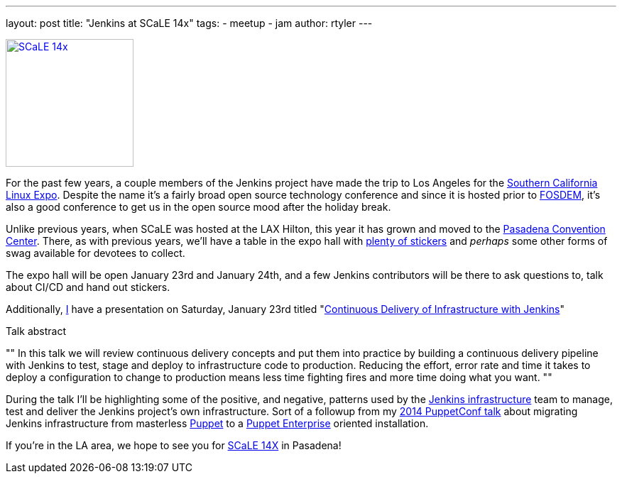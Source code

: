 ---
layout: post
title: "Jenkins at SCaLE 14x"
tags:
- meetup
- jam
author: rtyler
---

image:/images/conferences/scale_14x.png[SCaLE 14x,180,float="right",link="https://www.socallinuxexpo.org/scale/14x"]

For the past few years, a couple members of the Jenkins project have made the
trip to Los Angeles for the
link:https://www.socallinuxexpo.org/scale/14x[Southern California Linux Expo].
Despite the name it's a fairly broad open source technology conference and
since it is hosted prior to link:https://fosdem.org[FOSDEM], it's also a good
conference to get us in the open source mood after the holiday break.

Unlike previous years, when SCaLE was hosted at the LAX Hilton, this year it has
grown and moved to the
link:https://www.socallinuxexpo.org/scale/14x/venue[Pasadena Convention
Center]. There, as with previous years, we'll have a table in the expo hall with link:https://twitter.com/kohsukekawa/status/662718638135181313[plenty of
stickers] and _perhaps_ some other forms of swag available for devotees to
collect.

The expo hall will be open January 23rd and January 24th, and a few Jenkins
contributors will be there to ask questions to, talk about CI/CD and hand out
stickers. 

Additionally, link:https://github.com/rtyler[I] have a presentation on
Saturday, January 23rd titled
"link:https://www.socallinuxexpo.org/scale/14x/presentations/continuous-delivery-infrastructure-jenkins[Continuous
Delivery of Infrastructure with Jenkins]"

.Talk abstract
""
In this talk we will review continuous delivery concepts and put them into
practice by building a continuous delivery pipeline with Jenkins to test, stage
and deploy to infrastructure code to production. Reducing the effort, error
rate and time it takes to deploy a configuration to change to production means
less time fighting fires and more time doing what you want.
""

During the talk I'll be highlighting some of the positive, and negative,
patterns used by the link:https://github.com/jenkins-infra[Jenkins
infrastructure] team to manage, test and deliver the Jenkins project's own
infrastructure. Sort of a followup from my
link:https://www.youtube.com/watch?v=3hqLGKa4QwA[2014 PuppetConf talk] about
migrating Jenkins infrastructure from masterless
link:https://puppetlabs.com[Puppet] to a
link:https://docs.puppetlabs.com/pe/index.html[Puppet Enterprise] oriented
installation.


If you're in the LA area, we hope to see you for link:https://www.socallinuxexpo.org/scale/14x[SCaLE 14X] in Pasadena!
